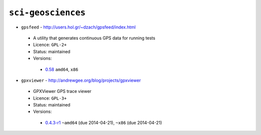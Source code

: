 ``sci-geosciences``
-------------------

* ``gpsfeed`` - http://users.hol.gr/~dzach/gpsfeed/index.html

 * A utility that generates continuous GPS data for running tests
 * Licence: ``GPL-2+``
 * Status: maintained
 * Versions:

  * `0.58 <https://github.com/JNRowe/jnrowe-misc/blob/master/sci-geosciences/gpsfeed/gpsfeed-0.58.ebuild>`__  ``amd64``, ``x86``

* ``gpxviewer`` - http://andrewgee.org/blog/projects/gpxviewer

 * GPXViewer GPS trace viewer
 * Licence: ``GPL-3+``
 * Status: maintained
 * Versions:

  * `0.4.3-r1 <https://github.com/JNRowe/jnrowe-misc/blob/master/sci-geosciences/gpxviewer/gpxviewer-0.4.3-r1.ebuild>`__  ``~amd64`` (due 2014-04-21), ``~x86`` (due 2014-04-21)

